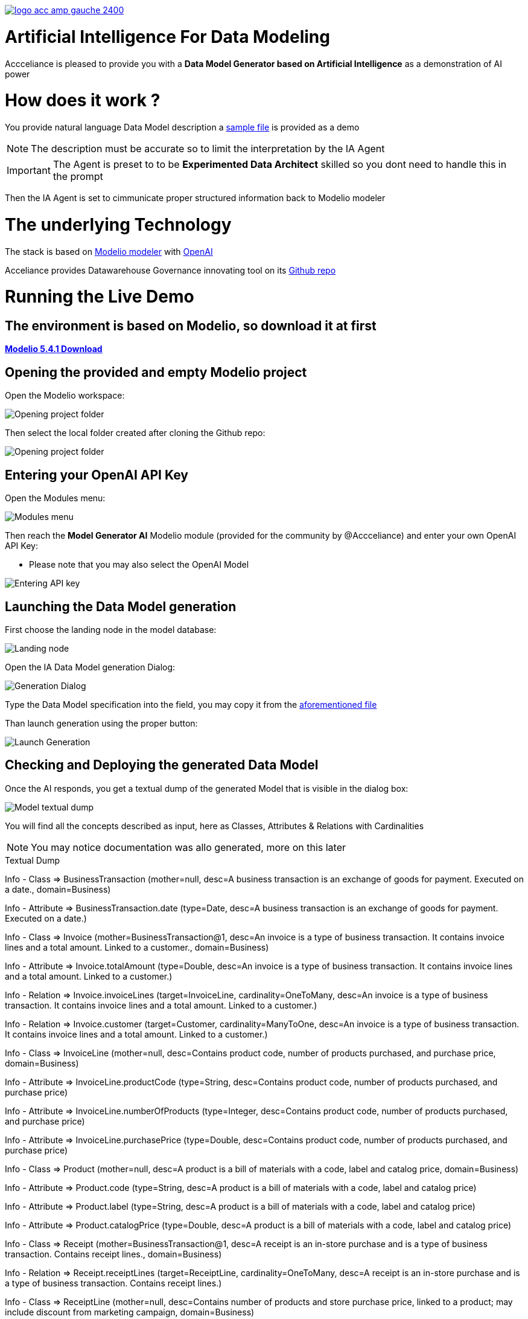 link:https://www.acceliance.fr/en/offers/governance-for-your-data-platform/[image:readme/logo-acc-amp-gauche-2400.png[]]

= Artificial Intelligence For Data Modeling


Accceliance is pleased to provide you with a **Data Model Generator based on Artificial Intelligence** as a demonstration of AI power

= How does it work ?

You provide natural language Data Model description
a link:https://github.com/acceliance/AIForDataModeling/blob/main/data%20model%20spec.txt[sample file,window=_blank] is provided as a demo

NOTE: The description must be accurate so to limit the interpretation by the IA Agent

IMPORTANT: The Agent is preset to to be **Experimented Data Architect** skilled so you dont need to handle this in the prompt

Then the IA Agent is set to cimmunicate proper structured information back to Modelio modeler

= The underlying Technology
The stack is based on link:https://github.com/ModelioOpenSource/Modelio[Modelio modeler,window=_blank] with link:https://openai.com/[OpenAI,window=_blank]

Acceliance provides Datawarehouse Governance innovating tool on its link:https://github.com/acceliance[Github repo,window=_blank]

= Running the Live Demo

== The environment is based on Modelio, so download it at first

link:https://github.com/ModelioOpenSource/Modelio/releases/tag/v5.4.1[*Modelio 5.4.1 Download*,window=_blank]

== Opening the provided and empty Modelio project

Open the Modelio workspace:

image:readme/ai data modeling 1.png[Opening project folder]

Then select the local folder created after cloning the Github repo:

image:readme/ai data modeling 2.png[Opening project folder]

== Entering your OpenAI API Key

Open the Modules menu:

image:readme/ai data modeling 3.png[Modules menu]

Then reach the **Model Generator AI** Modelio module (provided for the community by @Accceliance) and enter your own OpenAI API Key:

* Please note that you may also select the OpenAI Model

image:readme/ai data modeling 4.png[Entering API key]

== Launching the Data Model generation

First choose the landing node in the model database:

image:readme/ai data modeling 5.png[Landing node]

Open the IA Data Model generation Dialog:

image:readme/ai data modeling 6.png[Generation Dialog]

Type the Data Model specification into the field, you may copy it from the link:https://github.com/acceliance/AIForDataModeling/blob/main/data%20model%20spec.txt[aforementioned file,window=_blank]

Than launch generation using the proper button:

image:readme/ai data modeling 7.png[Launch Generation]

== Checking and Deploying the generated Data Model

Once the AI responds, you get a textual dump of the generated Model that is visible in the dialog box:

image:readme/ai data modeling 8.png[Model textual dump]

You will find all the concepts described as input, here as Classes, Attributes & Relations with Cardinalities

NOTE: You may notice documentation was allo generated, more on this later

.Textual Dump
****
Info - Class => BusinessTransaction (mother=null, desc=A business transaction is an exchange of goods for payment. Executed on a date., domain=Business)

Info - Attribute => BusinessTransaction.date (type=Date, desc=A business transaction is an exchange of goods for payment. Executed on a date.)

Info - Class => Invoice (mother=BusinessTransaction@1, desc=An invoice is a type of business transaction. It contains invoice lines and a total amount. Linked to a customer., domain=Business)

Info - Attribute => Invoice.totalAmount (type=Double, desc=An invoice is a type of business transaction. It contains invoice lines and a total amount. Linked to a customer.)

Info - Relation => Invoice.invoiceLines (target=InvoiceLine, cardinality=OneToMany, desc=An invoice is a type of business transaction. It contains invoice lines and a total amount. Linked to a customer.)

Info - Relation => Invoice.customer (target=Customer, cardinality=ManyToOne, desc=An invoice is a type of business transaction. It contains invoice lines and a total amount. Linked to a customer.)

Info - Class => InvoiceLine (mother=null, desc=Contains product code, number of products purchased, and purchase price, domain=Business)

Info - Attribute => InvoiceLine.productCode (type=String, desc=Contains product code, number of products purchased, and purchase price)

Info - Attribute => InvoiceLine.numberOfProducts (type=Integer, desc=Contains product code, number of products purchased, and purchase price)

Info - Attribute => InvoiceLine.purchasePrice (type=Double, desc=Contains product code, number of products purchased, and purchase price)

Info - Class => Product (mother=null, desc=A product is a bill of materials with a code, label and catalog price, domain=Business)

Info - Attribute => Product.code (type=String, desc=A product is a bill of materials with a code, label and catalog price)

Info - Attribute => Product.label (type=String, desc=A product is a bill of materials with a code, label and catalog price)

Info - Attribute => Product.catalogPrice (type=Double, desc=A product is a bill of materials with a code, label and catalog price)

Info - Class => Receipt (mother=BusinessTransaction@1, desc=A receipt is an in-store purchase and is a type of business transaction. Contains receipt lines., domain=Business)

Info - Relation => Receipt.receiptLines (target=ReceiptLine, cardinality=OneToMany, desc=A receipt is an in-store purchase and is a type of business transaction. Contains receipt lines.)

Info - Class => ReceiptLine (mother=null, desc=Contains number of products and store purchase price, linked to a product; may include discount from marketing campaign, domain=Business)

Info - Attribute => ReceiptLine.numberOfProducts (type=Integer, desc=Contains number of products and store purchase price, linked to a product; may include discount from marketing campaign)

Info - Attribute => ReceiptLine.storePurchasePrice (type=Double, desc=Contains number of products and store purchase price, linked to a product; may include discount from marketing campaign)

Info - Relation => ReceiptLine.product (target=Product, cardinality=ManyToOne, desc=Contains number of products and store purchase price, linked to a product; may include discount from marketing campaign)

Info - Class => Customer (mother=null, desc=A customer is a legal entity, domain=Business)

Info - Class => Store (mother=null, desc=The store is a coded list with code and label attributes; part of retail functional area, domain=Retail)

Info - Attribute => Store.code (type=String, desc=The store is a coded list with code and label attributes; part of retail functional area)

Info - Attribute => Store.label (type=String, desc=The store is a coded list with code and label attributes; part of retail functional area)

Info - Relation => Store.city (target=City, cardinality=ManyToOne, desc=The store is a coded list with code and label attributes; part of retail functional area)

Info - Class => City (mother=null, desc=A city is a codified list with code and label, domain=Retail)

Info - Attribute => City.code (type=String, desc=A city is a codified list with code and label)

Info - Attribute => City.label (type=String, desc=A city is a codified list with code and label)
****

== Checking the generated Model into Modelio

The generated Model may be faulty if AI somehow hallucinated, wich may happen

TIP: First check the Model before deploying using the check box in the dialog box

Use the button to instanciate and check the erros in the log, here **no errors have been found**

image:readme/ai data modeling 9.png[Checking the Model]

== Instanciating the generated Model into Modelio

Then uncheck the check box and again press the button to instanciate the Model

All the Model artefacts have now been mounted in the Modelio database:

image:readme/ai data modeling 10.png[Instanciated Model]

== Diagramming the Model with Modelio

Modelio includes (as all the modelers do) a diagramming facility

TIP: Use drag and drop to bring the artefacts (left panel) to the surface of the iagram (righ panel)

image:datamodel Class diagram.png[Instanciated Model]

WARNING: You may find functional inconsistencies in the Model, this is absolutly normal, **the description is not accurate enough**

== Outputting the Documentation as Excel file

The documentation is an important part of Data Modeling as it contributes to:

* Setting Enterprise vocabulary
* May be reused to feed Enterprise Data Catalog

TIP: Modelio can be used to output dump into format such as CSV to be imported into Data Catalog tool such as Data Galaxy

Run the following steps:

image:readme/ai data modeling 11.png[Dictionary Export]

image:readme/ai data modeling 12.png[Launching Export]

image:readme/ai data modeling 13.png[Business Objects]

image:readme/ai data modeling 14.png[Dictionary]

= Perspectives

It is possible to generate link:https://www.acceliance.fr/en/offers/automated-data-platform/[Datavault Builder,window=_blank], link:https://github.com/acceliance/GovernanceForDatavault[Datavault,window=_blank], SQL schema or DBT Model from Modelio in a Continuum of  Architecture strategy

= What's Next ?

In a next version we will provide **IA continuity** facility. What is that ?

When invoking IA 2 times, the generated output may vay

This natural IA variation can be avoided so it is possible to expand Data Model specification while keeping **solid versioning**
